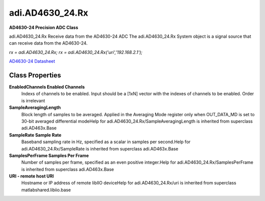 adi.AD4630_24.Rx
----------------

**AD4630-24 Precision ADC Class**

adi.AD4630_24.Rx Receive data from the AD4630-24 ADC
The adi.AD4630_24.Rx System object is a signal source that can receive
data from the AD4630-24.

`rx = adi.AD4630_24.Rx;`
`rx = adi.AD4630_24.Rx('uri','192.168.2.1');`

`AD4630-24 Datasheet <http://www.analog.com/media/en/technical-documentation/data-sheets/AD4630-24.pdf>`_

Class Properties
================

**EnabledChannels Enabled Channels**
   Indexs of channels to be enabled. Input should be a [1xN] vector with the indexes of channels to be enabled. Order is irrelevant

**SampleAveragingLength**
   Block length of samples to be averaged. Applied in the Averaging Mode register only when OUT_DATA_MD is set to 30-bit averaged differential modeHelp for adi.AD4630_24.Rx/SampleAveragingLength is inherited from superclass adi.AD463x.Base

**SampleRate Sample Rate**
   Baseband sampling rate in Hz, specified as a scalar in samples per second.Help for adi.AD4630_24.Rx/SampleRate is inherited from superclass adi.AD463x.Base

**SamplesPerFrame Samples Per Frame**
   Number of samples per frame, specified as an even positive integer.Help for adi.AD4630_24.Rx/SamplesPerFrame is inherited from superclass adi.AD463x.Base

**URI - remote host URI**
   Hostname or IP address of remote libIIO deviceHelp for adi.AD4630_24.Rx/uri is inherited from superclass matlabshared.libiio.base

